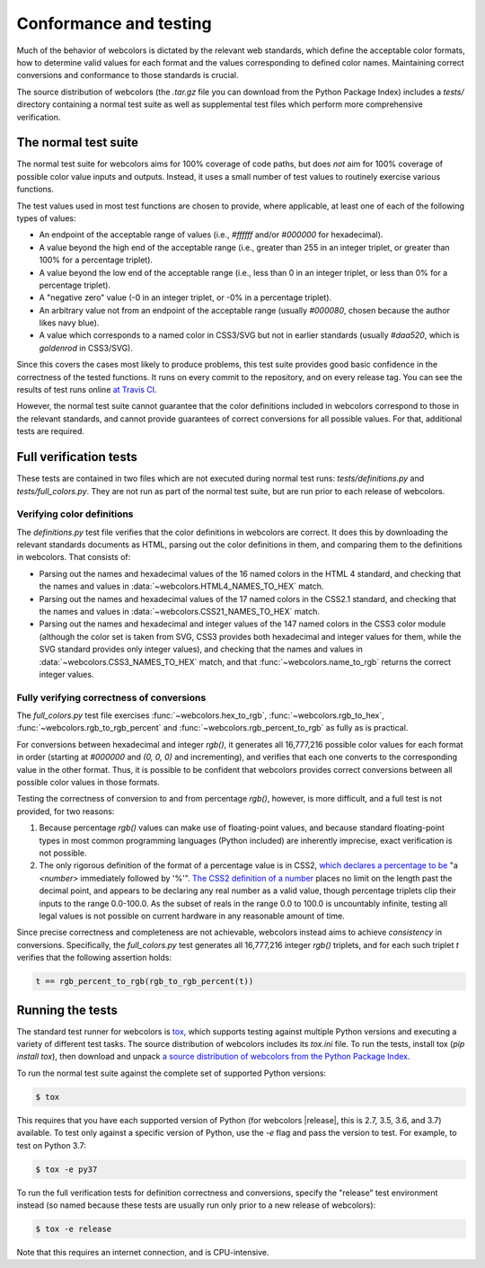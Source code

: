 .. _conformance:


Conformance and testing
=======================

Much of the behavior of webcolors is dictated by the relevant web
standards, which define the acceptable color formats, how to determine
valid values for each format and the values corresponding to defined
color names. Maintaining correct conversions and conformance to those
standards is crucial.

The source distribution of webcolors (the `.tar.gz` file you can
download from the Python Package Index) includes a `tests/` directory
containing a normal test suite as well as supplemental test files
which perform more comprehensive verification.


The normal test suite
---------------------

The normal test suite for webcolors aims for 100% coverage of code
paths, but does *not* aim for 100% coverage of possible color value
inputs and outputs. Instead, it uses a small number of test values to
routinely exercise various functions.

The test values used in most test functions are chosen to provide,
where applicable, at least one of each of the following types of
values:

* An endpoint of the acceptable range of values (i.e., `#ffffff`
  and/or `#000000` for hexadecimal).

* A value beyond the high end of the acceptable range (i.e., greater
  than 255 in an integer triplet, or greater than 100% for a
  percentage triplet).

* A value beyond the low end of the acceptable range (i.e., less than
  0 in an integer triplet, or less than 0% for a percentage triplet).

* A "negative zero" value (-0 in an integer triplet, or -0% in
  a percentage triplet).

* An arbitrary value not from an endpoint of the acceptable range
  (usually `#000080`, chosen because the author likes navy blue).

* A value which corresponds to a named color in CSS3/SVG but not in
  earlier standards (usually `#daa520`, which is `goldenrod` in
  CSS3/SVG).

Since this covers the cases most likely to produce problems, this test
suite provides good basic confidence in the correctness of the tested
functions. It runs on every commit to the repository, and on every
release tag. You can see the results of test runs online `at Travis CI
<https://travis-ci.org/ubernostrum/webcolors/>`_.

However, the normal test suite cannot guarantee that the color
definitions included in webcolors correspond to those in the
relevant standards, and cannot provide guarantees of correct
conversions for all possible values. For that, additional tests are
required.


.. _full-verification:

Full verification tests
-----------------------

These tests are contained in two files which are not executed during
normal test runs: `tests/definitions.py` and
`tests/full_colors.py`. They are not run as part of the normal test
suite, but are run prior to each release of webcolors.


Verifying color definitions
~~~~~~~~~~~~~~~~~~~~~~~~~~~

The `definitions.py` test file verifies that the color definitions in
webcolors are correct. It does this by downloading the relevant
standards documents as HTML, parsing out the color definitions in
them, and comparing them to the definitions in webcolors. That
consists of:

* Parsing out the names and hexadecimal values of the 16 named colors
  in the HTML 4 standard, and checking that the names and values in
  :data:`~webcolors.HTML4_NAMES_TO_HEX` match.

* Parsing out the names and hexadecimal values of the 17 named colors
  in the CSS2.1 standard, and checking that the names and values in
  :data:`~webcolors.CSS21_NAMES_TO_HEX` match.

* Parsing out the names and hexadecimal and integer values of the 147
  named colors in the CSS3 color module (although the color set is
  taken from SVG, CSS3 provides both hexadecimal and integer values
  for them, while the SVG standard provides only integer values), and
  checking that the names and values in
  :data:`~webcolors.CSS3_NAMES_TO_HEX` match, and that
  :func:`~webcolors.name_to_rgb` returns the correct integer values.


Fully verifying correctness of conversions
~~~~~~~~~~~~~~~~~~~~~~~~~~~~~~~~~~~~~~~~~~

The `full_colors.py` test file exercises
:func:`~webcolors.hex_to_rgb`, :func:`~webcolors.rgb_to_hex`,
:func:`~webcolors.rgb_to_rgb_percent` and
:func:`~webcolors.rgb_percent_to_rgb` as fully as is practical.

For conversions between hexadecimal and integer `rgb()`, it generates
all 16,777,216 possible color values for each format in order
(starting at `#000000` and `(0, 0, 0)` and incrementing), and verifies
that each one converts to the corresponding value in the other
format. Thus, it is possible to be confident that webcolors provides
correct conversions between all possible color values in those
formats.

Testing the correctness of conversion to and from percentage
`rgb()`, however, is more difficult, and a full test is not
provided, for two reasons:

1. Because percentage `rgb()` values can make use of floating-point
   values, and because standard floating-point types in most common
   programming languages (Python included) are inherently imprecise,
   exact verification is not possible.

2. The only rigorous definition of the format of a percentage value is
   in CSS2, `which declares a percentage to be
   <http://www.w3.org/TR/CSS2/syndata.html#percentage-units>`_ "a
   `<number>` immediately followed by '%'". `The CSS2 definition of a
   number <http://www.w3.org/TR/CSS2/syndata.html#value-def-number>`_
   places no limit on the length past the decimal point, and appears
   to be declaring any real number as a valid value, though percentage
   triplets clip their inputs to the range 0.0-100.0. As the subset of
   reals in the range 0.0 to 100.0 is uncountably infinite, testing
   all legal values is not possible on current hardware in any
   reasonable amount of time.

Since precise correctness and completeness are not achievable,
webcolors instead aims to achieve *consistency* in
conversions. Specifically, the `full_colors.py` test generates all
16,777,216 integer `rgb()` triplets, and for each such triplet `t`
verifies that the following assertion holds:

.. code-block:: python

   t == rgb_percent_to_rgb(rgb_to_rgb_percent(t))


Running the tests
-----------------

The standard test runner for webcolors is `tox
<https://tox.readthedocs.io/>`_, which supports testing against
multiple Python versions and executing a variety of different test
tasks. The source distribution of webcolors includes its `tox.ini`
file. To run the tests, install tox (`pip install tox`), then download
and unpack `a source distribution of webcolors from the Python Package
Index <https://pypi.org/project/webcolors/>`_. 

To run the normal test suite against the complete set of supported
Python versions:

.. code-block:: shell

   $ tox

This requires that you have each supported version of Python (for
webcolors |release|, this is 2.7, 3.5, 3.6, and 3.7) available. To
test only against a specific version of Python, use the `-e` flag and
pass the version to test. For example, to test on Python 3.7:

.. code-block:: shell

   $ tox -e py37

To run the full verification tests for definition correctness and
conversions, specify the "release" test environment instead (so named
because these tests are usually run only prior to a new release of
webcolors):

.. code-block:: shell

   $ tox -e release

Note that this requires an internet connection, and is
CPU-intensive.